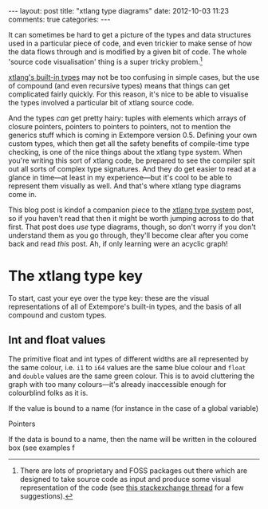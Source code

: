 #+begin_html
---
layout: post
title: "xtlang type diagrams"
date: 2012-10-03 11:23
comments: true
categories:
---
#+end_html

It can sometimes be hard to get a picture of the types and data
structures used in a particular piece of code, and even trickier to
make sense of how the data flows through and is modified by a given
bit of code.  The whole 'source code visualisation' thing is a super
tricky problem.[fn:codeviz-options]

[[file:~/Documents/biott/org/_posts/2012-08-09-xtlang-type-reference.org][xtlang's built-in types]] may not be too confusing in simple cases, but
the use of compound (and even recursive types) means that things can
get complicated fairly quickly.  For this reason, it's nice to be able
to visualise the types involved a particular bit of xtlang source
code.

And the types /can/ get pretty hairy: tuples with elements which
arrays of closure pointers, pointers to pointers to pointers, not to
mention the generics stuff which is coming in Extempore version 0.5.
Defining your own custom types, which then get all the safety benefits
of compile-time type checking, is one of the nice things about the
xtlang type system. When you're writing this sort of xtlang code, be
prepared to see the compiler spit out all sorts of complex type
signatures.  And they do get easier to read at a glance in time---at
least in my experience---but it's cool to be able to represent them
visually as well.  And that's where xtlang type diagrams come in.

This blog post is kindof a companion piece to the [[file:~/Documents/biott/org/_posts/2012-08-09-xtlang-type-reference.org][xtlang type system]]
post, so if you haven't read that then it might be worth jumping
across to do that first. That post does /use/ type diagrams, though,
so don't worry if you don't understand them as you go through, they'll
become clear after you come back and read /this/ post. Ah, if only
learning were an acyclic graph!

* The xtlang type key

#+begin_html
<a href=""><img src="images/type-key.png" alt=""></a>
#+end_html

To start, cast your eye over the type key: these are the visual
representations of all of Extempore's built-in types, and the basis of
all compound and custom types.

** Int and float values

#+begin_html
<a href=""><img src="images/int-float-examples.png" alt=""></a>
#+end_html

The primitive float and int types of different widths are all
represented by the same colour, i.e. =i1= to =i64= values are the same
blue colour and =float= and =double= values are the same green colour.
This is to avoid cluttering the graph with too many colours---it's
already inaccessible enough for colourblind folks as it is.

If the value is bound to a name (for instance in the case of a global variable)

Pointers

If the data is bound to a name, then
the name will be written in the coloured box (see examples f

[fn:codeviz-options] There are lots of proprietary and FOSS packages
out there which are designed to take source code as input and produce
some visual representation of the code (see [[http://stackoverflow.com/questions/517589/tools-to-get-a-pictorial-function-call-graph-of-code][this stackexchange thread]]
for a few suggestions).
